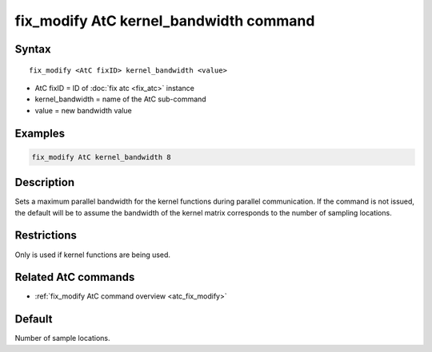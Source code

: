 .. index:: fix_modify AtC kernel_bandwidth

fix_modify AtC kernel_bandwidth command
=======================================

Syntax
""""""

.. parsed-literal::

   fix_modify <AtC fixID> kernel_bandwidth <value>

* AtC fixID = ID of :doc:`fix atc <fix_atc>` instance
* kernel_bandwidth = name of the AtC sub-command
* value = new bandwidth value

Examples
""""""""

.. code-block:: LAMMPS

   fix_modify AtC kernel_bandwidth 8

Description
"""""""""""

Sets a maximum parallel bandwidth for the kernel functions during
parallel communication. If the command is not issued, the default will
be to assume the bandwidth of the kernel matrix corresponds to the
number of sampling locations.


Restrictions
""""""""""""

Only is used if kernel functions are being used.

Related AtC commands
""""""""""""""""""""

- :ref:`fix_modify AtC command overview <atc_fix_modify>`

Default
"""""""

Number of sample locations.

